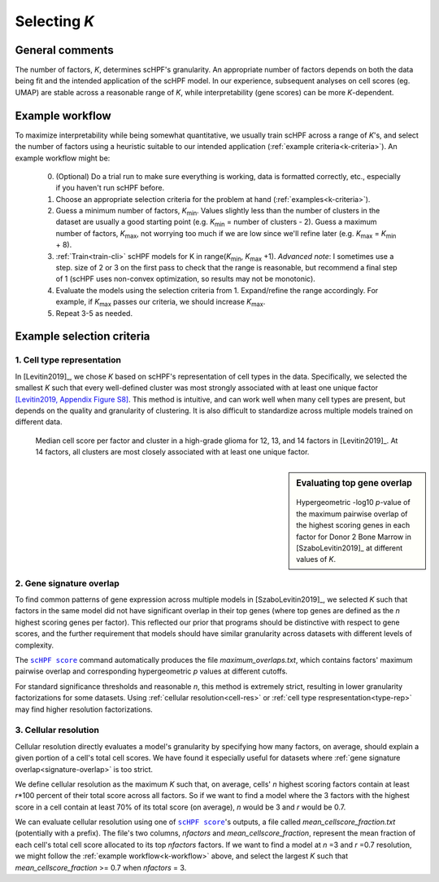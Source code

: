 
.. _select-k:

*************
Selecting *K*
*************

General comments
================

The number of factors, *K*, determines scHPF's granularity. An appropriate
number of factors depends on both the data being fit and the intended
application of the scHPF model.  In our experience, subsequent analyses on cell
scores (eg. UMAP) are stable across a reasonable range of *K*, while
interpretability (gene scores) can be more *K*-dependent.


.. _k-workflow:

Example workflow
================

To maximize interpretability while being somewhat quantitative, we usually
train scHPF across a range of *K*'s, and select the number of factors using a
heuristic suitable to our intended application 
(:ref:`example criteria<k-criteria>`).  An example workflow might be:

    0. (Optional) Do a trial run to make sure everything is working, data is
       formatted correctly, etc., especially if you haven't run scHPF before.

    1. Choose an appropriate selection criteria for the problem at hand 
       (:ref:`examples<k-criteria>`).

    2. Guess a minimum number of factors, |K_min|. Values slightly less than
       the number of clusters in the dataset are usually a good starting point
       (e.g. |K_min| = number of clusters - 2). Guess a maximum number of
       factors, |K_max|, not worrying too much if we are low since we'll refine
       later (e.g. |K_max| = |K_min| + 8).

    3. :ref:`Train<train-cli>` scHPF models for K in 
       range(|K_min|,  |K_max| +1).  *Advanced note*: I sometimes use a step.
       size of 2 or 3 on the first pass to check that the range is reasonable,
       but recommend a final step of 1 (scHPF uses non-convex optimization, so
       results may not be monotonic).

    4. Evaluate the models using the selection criteria from 1. Expand/refine
       the range accordingly.  For example, if |K_max| passes our criteria, we
       should increase |K_max|.

    5. Repeat 3-5 as needed.
      
.. |K_min| replace:: *K*:sub:`min`

.. |K_max| replace:: *K*:sub:`max`

.. _k-criteria:

Example selection criteria
===========================

.. _type-rep:

1. Cell type representation
---------------------------

In [Levitin2019]_, we chose *K* based on scHPF's representation of cell types
in the data.  Specifically, we selected the smallest *K* such that every
well-defined cluster was most strongly associated with at least one unique
factor `[Levitin2019, Appendix Figure S8]`_.  This method is intuitive, and can
work well when many cell types are present, but depends on the quality and
granularity of clustering. It is also difficult to standardize across multiple
models trained on different data.

.. _[Levitin2019, Appendix Figure S8]: https://www.embopress.org/action/downloadSupplement?doi=10.15252%2Fmsb.20188557&file=msb188557-sup-0001-Appendix.pdf


.. figure:: ./img/cell-type-rep-01.png

     Median cell score per factor and cluster in a high-grade glioma for 12,
     13, and 14 factors in [Levitin2019]_. At 14 factors, all clusters are most
     closely associated with at least one unique factor.


.. _signature-overlap:

.. sidebar:: Evaluating top gene overlap

    .. figure:: ./img/k_selection_minifig-01.png
        
    Hypergeometric -log10 *p*-value of the maximum pairwise overlap
    of the highest scoring genes in each factor for Donor 2 Bone Marrow in
    [SzaboLevitin2019]_ at different values of *K*.

2. Gene signature overlap
-------------------------

To find common patterns of gene expression across multiple models in
[SzaboLevitin2019]_, we selected *K* such that factors in the same model did
not have significant overlap in their top genes (where top genes are defined as
the *n* highest scoring genes per factor). This reflected our prior that
programs should be distinctive with respect to gene scores, and the further
requirement that models should have similar granularity across datasets with
different levels of complexity.  

The |scHPF score|_ command automatically produces the file
*maximum_overlaps.txt*, which contains factors' maximum pairwise overlap and
corresponding hypergeometric *p* values at different cutoffs.

For standard significance thresholds and reasonable *n*, this method is
extremely strict, resulting in lower granularity factorizations for some
datasets. Using :ref:`cellular resolution<cell-res>` or 
:ref:`cell type respresentation<type-rep>` may find higher resolution 
factorizations.

.. |scHPF score| replace:: ``scHPF score``
.. _scHPF score: score-cli.html


.. _cell-res:


3. Cellular resolution
----------------------

Cellular resolution directly evaluates a model's granularity by specifying how
many factors, on average, should explain a given portion of a cell's total cell
scores.  We have found it especially useful for datasets where 
:ref:`gene signature overlap<signature-overlap>` is too strict.

We define cellular resolution as the maximum *K* such that, on average, cells'
*n* highest scoring factors contain at least *r*\*100 percent of their total
score across all factors.  So if we want to find a model where the 3 factors
with the highest score in a cell contain at least 70% of its total score (on
average), *n* would be 3 and *r* would be 0.7.

We can evaluate cellular resolution using one of |scHPF score|_'s  outputs, a
file called *mean_cellscore_fraction.txt* (potentially with a prefix). The
file's two columns, *nfactors* and *mean_cellscore_fraction*, represent the
mean fraction of each cell's total cell score allocated to its top *nfactors*
factors.  If we want to find a model at *n* =3 and *r* =0.7 resolution, we
might follow the :ref:`example workflow<k-workflow>` above, and select the
largest *K* such that *mean_cellscore_fraction* >= 0.7 when *nfactors* = 3.
